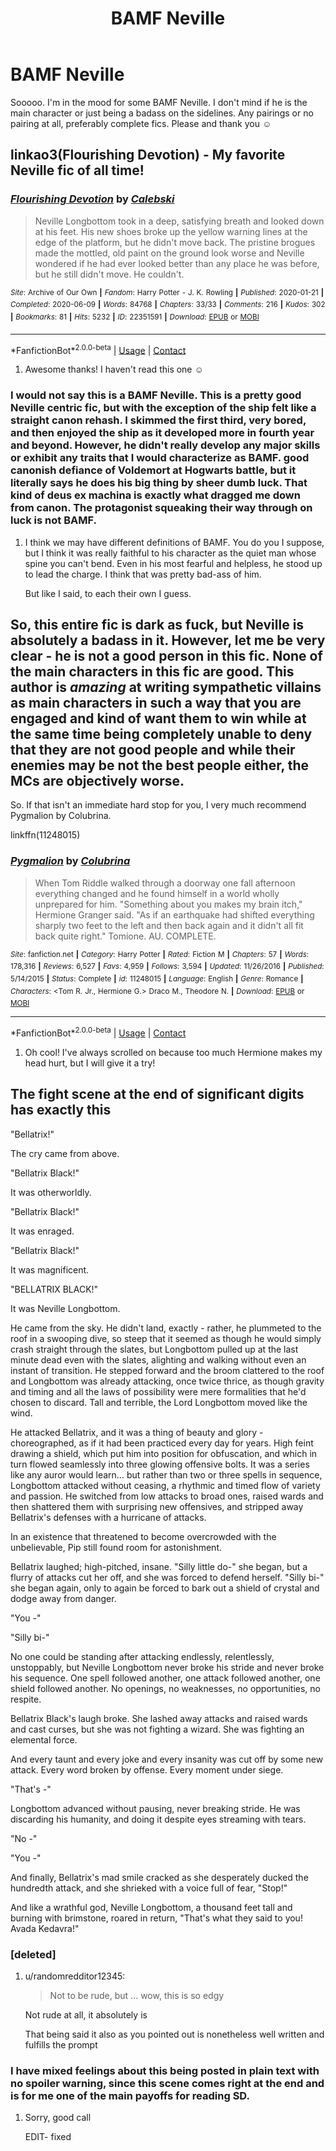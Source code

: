 #+TITLE: BAMF Neville

* BAMF Neville
:PROPERTIES:
:Author: Kidsgetdownfromthere
:Score: 23
:DateUnix: 1605002310.0
:DateShort: 2020-Nov-10
:FlairText: Request
:END:
Sooooo. I'm in the mood for some BAMF Neville. I don't mind if he is the main character or just being a badass on the sidelines. Any pairings or no pairing at all, preferably complete fics. Please and thank you ☺️


** linkao3(Flourishing Devotion) - My favorite Neville fic of all time!
:PROPERTIES:
:Author: BlueThePineapple
:Score: 2
:DateUnix: 1605015058.0
:DateShort: 2020-Nov-10
:END:

*** [[https://archiveofourown.org/works/22351591][*/Flourishing Devotion/*]] by [[https://www.archiveofourown.org/users/Calebski/pseuds/Calebski][/Calebski/]]

#+begin_quote
  Neville Longbottom took in a deep, satisfying breath and looked down at his feet. His new shoes broke up the yellow warning lines at the edge of the platform, but he didn't move back. The pristine brogues made the mottled, old paint on the ground look worse and Neville wondered if he had ever looked better than any place he was before, but he still didn't move. He couldn't.
#+end_quote

^{/Site/:} ^{Archive} ^{of} ^{Our} ^{Own} ^{*|*} ^{/Fandom/:} ^{Harry} ^{Potter} ^{-} ^{J.} ^{K.} ^{Rowling} ^{*|*} ^{/Published/:} ^{2020-01-21} ^{*|*} ^{/Completed/:} ^{2020-06-09} ^{*|*} ^{/Words/:} ^{84768} ^{*|*} ^{/Chapters/:} ^{33/33} ^{*|*} ^{/Comments/:} ^{216} ^{*|*} ^{/Kudos/:} ^{302} ^{*|*} ^{/Bookmarks/:} ^{81} ^{*|*} ^{/Hits/:} ^{5232} ^{*|*} ^{/ID/:} ^{22351591} ^{*|*} ^{/Download/:} ^{[[https://archiveofourown.org/downloads/22351591/Flourishing%20Devotion.epub?updated_at=1591717247][EPUB]]} ^{or} ^{[[https://archiveofourown.org/downloads/22351591/Flourishing%20Devotion.mobi?updated_at=1591717247][MOBI]]}

--------------

*FanfictionBot*^{2.0.0-beta} | [[https://github.com/FanfictionBot/reddit-ffn-bot/wiki/Usage][Usage]] | [[https://www.reddit.com/message/compose?to=tusing][Contact]]
:PROPERTIES:
:Author: FanfictionBot
:Score: 2
:DateUnix: 1605015080.0
:DateShort: 2020-Nov-10
:END:

**** Awesome thanks! I haven't read this one ☺️
:PROPERTIES:
:Author: Kidsgetdownfromthere
:Score: 2
:DateUnix: 1605040249.0
:DateShort: 2020-Nov-11
:END:


*** I would not say this is a BAMF Neville. This is a pretty good Neville centric fic, but with the exception of the ship felt like a straight canon rehash. I skimmed the first third, very bored, and then enjoyed the ship as it developed more in fourth year and beyond. However, he didn't really develop any major skills or exhibit any traits that I would characterize as BAMF. good canonish defiance of Voldemort at Hogwarts battle, but it literally says he does his big thing by sheer dumb luck. That kind of deus ex machina is exactly what dragged me down from canon. The protagonist squeaking their way through on luck is not BAMF.
:PROPERTIES:
:Author: Chuysaurus
:Score: 1
:DateUnix: 1605071695.0
:DateShort: 2020-Nov-11
:END:

**** I think we may have different definitions of BAMF. You do you I suppose, but I think it was really faithful to his character as the quiet man whose spine you can't bend. Even in his most fearful and helpless, he stood up to lead the charge. I think that was pretty bad-ass of him.

But like I said, to each their own I guess.
:PROPERTIES:
:Author: BlueThePineapple
:Score: 2
:DateUnix: 1605074343.0
:DateShort: 2020-Nov-11
:END:


** So, this entire fic is dark as fuck, but Neville is absolutely a badass in it. However, let me be very clear - he is not a good person in this fic. None of the main characters in this fic are good. This author is /amazing/ at writing sympathetic villains as main characters in such a way that you are engaged and kind of want them to win while at the same time being completely unable to deny that they are not good people and while their enemies may be not the best people either, the MCs are objectively worse.

So. If that isn't an immediate hard stop for you, I very much recommend Pygmalion by Colubrina.

linkffn(11248015)
:PROPERTIES:
:Author: RoverMaelstrom
:Score: 2
:DateUnix: 1605025649.0
:DateShort: 2020-Nov-10
:END:

*** [[https://www.fanfiction.net/s/11248015/1/][*/Pygmalion/*]] by [[https://www.fanfiction.net/u/4314892/Colubrina][/Colubrina/]]

#+begin_quote
  When Tom Riddle walked through a doorway one fall afternoon everything changed and he found himself in a world wholly unprepared for him. "Something about you makes my brain itch," Hermione Granger said. "As if an earthquake had shifted everything sharply two feet to the left and then back again and it didn't all fit back quite right." Tomione. AU. COMPLETE.
#+end_quote

^{/Site/:} ^{fanfiction.net} ^{*|*} ^{/Category/:} ^{Harry} ^{Potter} ^{*|*} ^{/Rated/:} ^{Fiction} ^{M} ^{*|*} ^{/Chapters/:} ^{57} ^{*|*} ^{/Words/:} ^{178,316} ^{*|*} ^{/Reviews/:} ^{6,527} ^{*|*} ^{/Favs/:} ^{4,959} ^{*|*} ^{/Follows/:} ^{3,594} ^{*|*} ^{/Updated/:} ^{11/26/2016} ^{*|*} ^{/Published/:} ^{5/14/2015} ^{*|*} ^{/Status/:} ^{Complete} ^{*|*} ^{/id/:} ^{11248015} ^{*|*} ^{/Language/:} ^{English} ^{*|*} ^{/Genre/:} ^{Romance} ^{*|*} ^{/Characters/:} ^{<Tom} ^{R.} ^{Jr.,} ^{Hermione} ^{G.>} ^{Draco} ^{M.,} ^{Theodore} ^{N.} ^{*|*} ^{/Download/:} ^{[[http://www.ff2ebook.com/old/ffn-bot/index.php?id=11248015&source=ff&filetype=epub][EPUB]]} ^{or} ^{[[http://www.ff2ebook.com/old/ffn-bot/index.php?id=11248015&source=ff&filetype=mobi][MOBI]]}

--------------

*FanfictionBot*^{2.0.0-beta} | [[https://github.com/FanfictionBot/reddit-ffn-bot/wiki/Usage][Usage]] | [[https://www.reddit.com/message/compose?to=tusing][Contact]]
:PROPERTIES:
:Author: FanfictionBot
:Score: 0
:DateUnix: 1605025663.0
:DateShort: 2020-Nov-10
:END:

**** Oh cool! I've always scrolled on because too much Hermione makes my head hurt, but I will give it a try!
:PROPERTIES:
:Author: Kidsgetdownfromthere
:Score: 1
:DateUnix: 1605040305.0
:DateShort: 2020-Nov-11
:END:


** The fight scene at the end of significant digits has exactly this

"Bellatrix!"

The cry came from above.

"Bellatrix Black!"

It was otherworldly.

"Bellatrix Black!"

It was enraged.

"Bellatrix Black!"

It was magnificent.

"BELLATRIX BLACK!"

It was Neville Longbottom.

He came from the sky. He didn't land, exactly - rather, he plummeted to the roof in a swooping dive, so steep that it seemed as though he would simply crash straight through the slates, but Longbottom pulled up at the last minute dead even with the slates, alighting and walking without even an instant of transition. He stepped forward and the broom clattered to the roof and Longbottom was already attacking, once twice thrice, as though gravity and timing and all the laws of possibility were mere formalities that he'd chosen to discard. Tall and terrible, the Lord Longbottom moved like the wind.

He attacked Bellatrix, and it was a thing of beauty and glory - choreographed, as if it had been practiced every day for years. High feint drawing a shield, which put him into position for obfuscation, and which in turn flowed seamlessly into three glowing offensive bolts. It was a series like any auror would learn... but rather than two or three spells in sequence, Longbottom attacked without ceasing, a rhythmic and timed flow of variety and passion. He switched from low attacks to broad ones, raised wards and then shattered them with surprising new offensives, and stripped away Bellatrix's defenses with a hurricane of attacks.

In an existence that threatened to become overcrowded with the unbelievable, Pip still found room for astonishment.

Bellatrix laughed; high-pitched, insane. "Silly little do-" she began, but a flurry of attacks cut her off, and she was forced to defend herself. "Silly bi-" she began again, only to again be forced to bark out a shield of crystal and dodge away from danger.

"You -"

"Silly bi-"

No one could be standing after attacking endlessly, relentlessly, unstoppably, but Neville Longbottom never broke his stride and never broke his sequence. One spell followed another, one attack followed another, one shield followed another. No openings, no weaknesses, no opportunities, no respite.

Bellatrix Black's laugh broke. She lashed away attacks and raised wards and cast curses, but she was not fighting a wizard. She was fighting an elemental force.

And every taunt and every joke and every insanity was cut off by some new attack. Every word broken by offense. Every moment under siege.

"That's -"

Longbottom advanced without pausing, never breaking stride. He was discarding his humanity, and doing it despite eyes streaming with tears.

"No -"

"You -"

And finally, Bellatrix's mad smile cracked as she desperately ducked the hundredth attack, and she shrieked with a voice full of fear, "Stop!"

And like a wrathful god, Neville Longbottom, a thousand feet tall and burning with brimstone, roared in return, "That's what they said to you! Avada Kedavra!"
:PROPERTIES:
:Author: randomredditor12345
:Score: 1
:DateUnix: 1605015246.0
:DateShort: 2020-Nov-10
:END:

*** [deleted]
:PROPERTIES:
:Score: 5
:DateUnix: 1605020488.0
:DateShort: 2020-Nov-10
:END:

**** u/randomredditor12345:
#+begin_quote
  Not to be rude, but ... wow, this is so edgy
#+end_quote

Not rude at all, it absolutely is

That being said it also as you pointed out is nonetheless well written and fulfills the prompt
:PROPERTIES:
:Author: randomredditor12345
:Score: 4
:DateUnix: 1605025426.0
:DateShort: 2020-Nov-10
:END:


*** I have mixed feelings about this being posted in plain text with no spoiler warning, since this scene comes right at the end and is for me one of the main payoffs for reading SD.
:PROPERTIES:
:Author: Adqam64
:Score: 3
:DateUnix: 1605016103.0
:DateShort: 2020-Nov-10
:END:

**** Sorry, good call

EDIT- fixed
:PROPERTIES:
:Author: randomredditor12345
:Score: 2
:DateUnix: 1605018321.0
:DateShort: 2020-Nov-10
:END:
